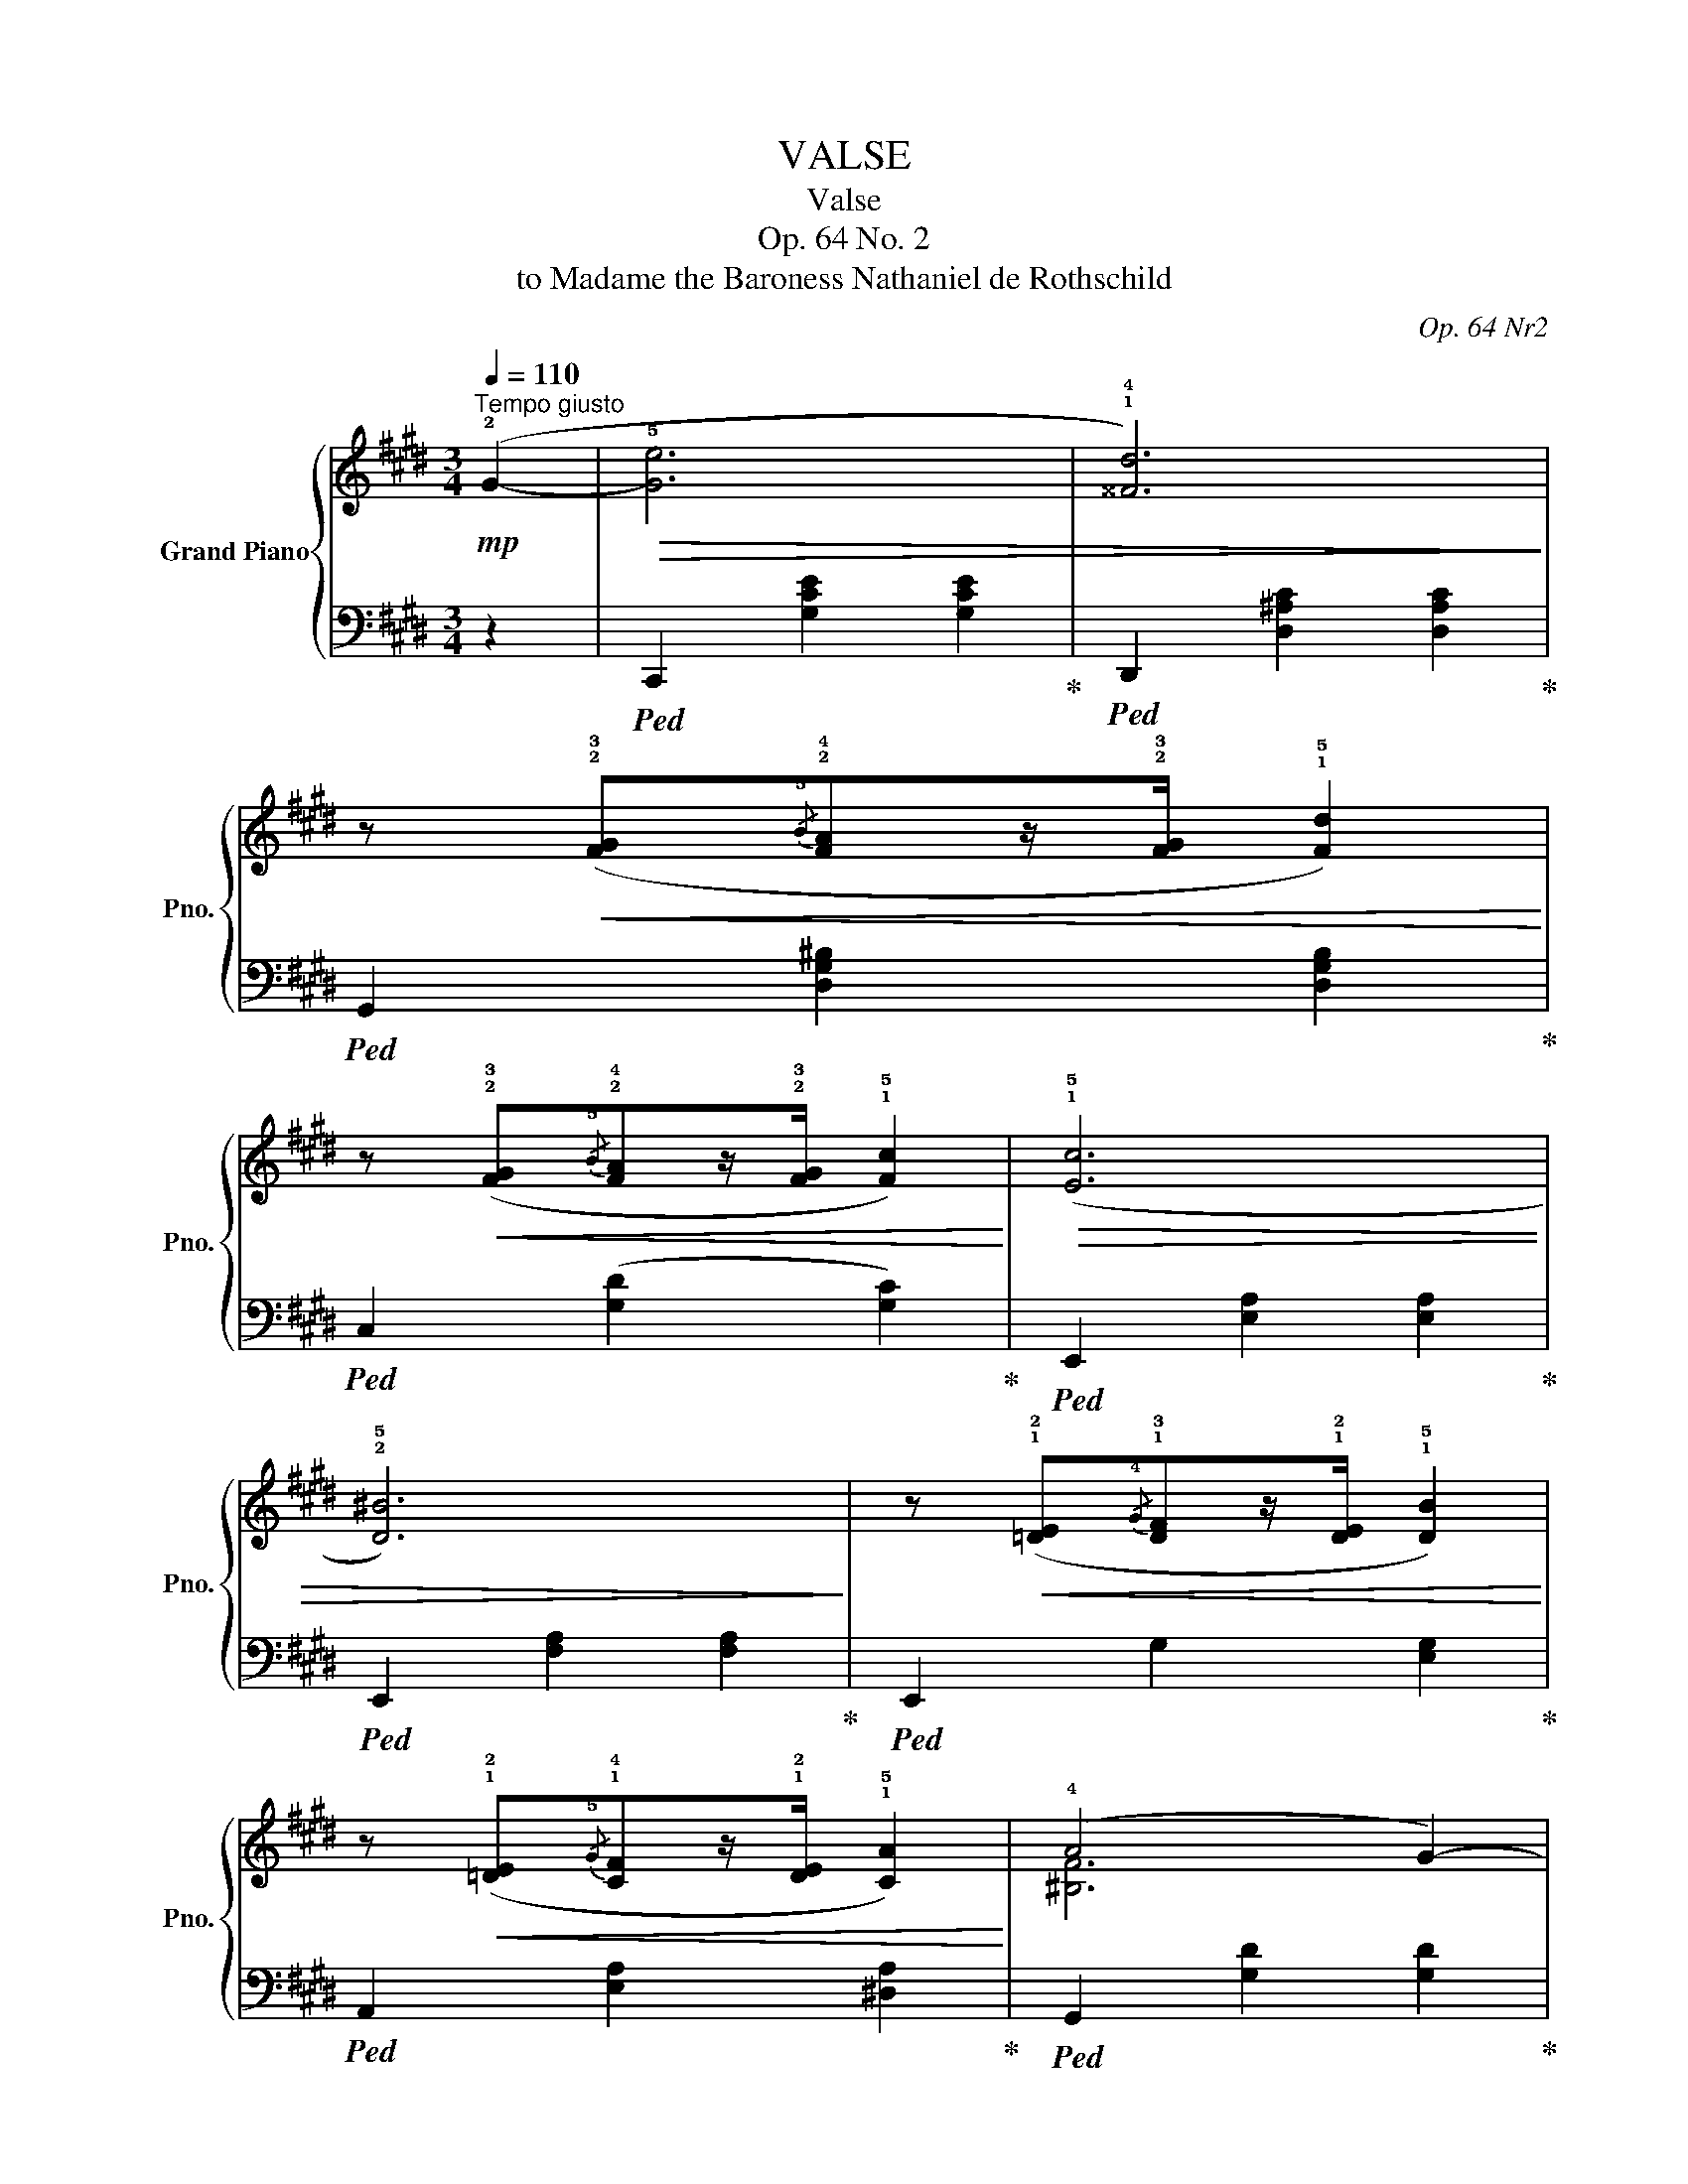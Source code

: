 X:1
T:VALSE
T:Valse
T:Op. 64 No. 2
T:to Madame the Baroness Nathaniel de Rothschild
C:Op. 64 Nr2
%%score { ( 1 3 ) | ( 2 4 ) }
L:1/8
Q:1/4=110
M:3/4
K:E
V:1 treble nm="Grand Piano" snm="Pno."
V:3 treble 
V:2 bass 
V:4 bass 
V:1
"^Tempo giusto"!mp! (!2!G2- |!>(! !5![Ge]6 | !1!!4![^^Fd]6)!>)! | %3
 z!<(! (!2!!3![FG]{/!5!B}!2!!4![FA]z/!2!!3![FG]/ !1!!5![Fd]2)!<)! | %4
 z!<(! (!2!!3![FG]{/!5!B}!2!!4![FA]z/!2!!3![FG]/ !1!!5![Fc]2)!<)! |!>(! ((!1!!5![Ec]6 | %6
 !2!!5![D^B]6))!>)! | z!<(! (!1!!2![=DE]{/!4!G}!1!!3![DF]z/!1!!2![DE]/ !1!!5![DB]2)!<)! | %8
 z!<(! (!1!!2![=DE]{/!5!G}!1!!4![CF]z/!1!!2![DE]/ !1!!5![CA]2)!<)! | (!4!A4 G2-) | %10
!<(! G(!4!G!3!GA!3!A^A!<)! | !5!c4 !4!B2-) |!<(! B(!3!B!2!Bc!2!c^^c | !2!^^cd!1!d!4!g!<)!!3!g^^f | %14
!>(! !3!^^f^f!3!f^e!3!e=e | !3!e!2!d!3!d!2!^^c!3!c!2!^c | !3!c!2!^B!3!B!1!=B!4!B(!1!A)!>)! | %17
!>(! (!2!!5![Ge]6) | !1!!4![^^Fd]6)!>)! | z!<(! (!2!!3![FG]{/B}[FA]z/[FG]/ [Fd]2)!<)! | %20
 z!<(! (!2!!3![FG]{/B}[FA]z/[FG]/ [Fc]2)!<)! |!>(! ((!1!!5![Ec]6 | !2!!5![D^B]6))!>)! | %23
 z!<(! (!1!!2![=DE]{/G}[DF]z/[DE]/ [DB]2)!<)! | z!<(! (!1!!2![=DE]{/G}[CF]z/[CE]/ [CA]2)!<)! | %25
 (!4!A4 G2-) |!<(! G(!4!^A!3!AB!3!B^B!<)! | d4 !4!c2-) |!<(! (c!2!F!3!FG!3!GA!<)! | c4 !4!B2-) | %30
 (B!4!AGP!243!FE!3!F | ^^FG!1!G,!3!E!4!ED | C2) z2 (!1!G2 | %33
[Q:1/4=120]"^Piu mosso"!>(! !4!gagfdG)!>)! |!>(! (!4!fgfecG)!>)! |!>(! (!4!efed^BF)!>)! | %36
!>(! (!4!dedcAE)!>)! |!>(! (!4!cdcAD!5!c)!>)! |!>(! (!4!cdcGC!4!G)!>)! | !>!!5!G(G,!<(!D!4!GA!3!G | %40
 !1!^^FG!3!^B!4!c!1!e!3!^f!<)! |!>(! !4!gagfdG)!>)! |!>(! (!4!fgfecG)!>)! |!>(! (!4!efed^BF)!>)! | %44
!>(! (!4!dedcAE)!>)! |!>(! (!2!ABc!1!=def | !1!=g^g!1!abc'=d' |!8va(! d'!1!e'^e'f'!1!^^f'g' | %48
 .!4!c''2)!>)!!8va)! z2 (!1!G2 |!pp! !4!gagfdG | !4!fgfecG | !4!efed^BF | !4!dedcAE | !4!cdcADc | %54
 !4!cdcGC)G | (!4!GG,D!4!GA!3!G | !1!^^FG!3!^B!4!c!1!e!3!^f | !4!gagfdG | !4!fgfecG | !4!efed^BF | %60
 !4!dedcAE |!>(! !2!ABc!1!=def | !1!=g^g!1!abc'=d' |!8va(! ^d'!1!e'^e'f'!1!^^f'g' | %64
 .c''2)!>)!!8va)! z2 ||[K:Gb][Q:1/4=100]"^Piu lento"!mp! (!1!F2 |!>(! !4!f6 | !5!f4 !4!e2- | %68
 !5!e4!>)! d2 | c2 !2!B2 !1!F2 | !3!G2) z2 z2 | (!5!g4 f2- | f2 e3 d | cd!5!fec!2!B | %74
 A2) z2!>(! (!3!a2- | a2 g2 f2 | !2!f2 e2!>)! !5!d'2- | d'4 !4!d'2- | d'2 c'3 b | %79
 !5!c'2 !4!b2 !3!__b2 | !2!a2 =g2 !4!_g2 | fcP!243!dc!4!dB | A2) z2 (!5!f2- | f4 !4!e2- | %84
 !5!e2 d2 =A2) | (8:6:8(!5!cBEFG!1!F!5!B=A |!<(! (3_A=G_G g)!<)! z z2 | z2 z2 (!4!f2- | f2 e2 d2 | %89
{cde} d2 c!3!eBc | A2) z2!>(! (!3!a2- | a2 g3 !1!f | !2!f2!>)!!<(! e2 d'2- | d'4!<)! !4!d'2- | %94
 d'2 !5!c'2 b2 | a2 !1!=g2 !3!_g2 | !1!_f2 !3!e2!>(! !2!d2 | !1!c!3!ded_f!1!=G!>)! || %98
[K:E] !2!G)!mp!(!5!agfdG) |!>(! (!4!fgfecG)!>)! |!>(! (!4!efed^BF)!>)! |!>(! (!4!dedcAE)!>)! | %102
!>(! (!4!cdcADc)!>)! |!>(! (!4!cdcGCG)!>)! | !>!!4!G(G,!<(!DG!5!AG | %105
 !1!^^FG!3!^B!4!c!1!e!3!^f!<)! |!>(! !4!gagfdG)!>)! |!>(! (!4!fgfecG)!>)! |!>(! (!4!efed^BF)!>)! | %109
!>(! (!4!dedcAE)!>)! |!>(! (!2!ABc!1!=def | !1!=g^g!1!abc'=d' |!8va(! ^d'!1!e'^e'f'!1!^^f'g' | %113
 .c''2)!>)!!8va)! z2 (!1!G2 |!pp! !4!gagfdG | !4!fgfecG | efed^BF | dedcAE | cdcADA | cdcGCG) | %120
 (GG,DGAG | !1!^^FG!3!^B!4!c!1!e!3!^f | !4!gagfdG | fgfecG | efed^BF | dedcAE |!>(! !2!ABc!1!=def | %127
 !1!=g^g!1!abc'=d' |!8va(! ^d'!1!e'^e'f'!1!^^f'g' | .c''2)!>)!!8va)! z2 (!2!G2- | %130
[Q:1/4=110]"^Tempo I"!p! !2!!5![Ge]6 | !1!!4![^^Fd]6) | z (!2!!3![FG]{/B}[FA]z/[FG]/ [Fd]2) | %133
 z (!2!!3![FG]{/B}[FA]z/[FG]/ [Ec]2) | ((!1!!5![Ec]6 | !2!!5![D^B]6)) | %136
 z (!1!!2![=DE]{/G}[DF]z/[DE]/ [DB]2) | z (!1!!2![=DE]{/G}[CF]z/[CE]/ [CA]2) | (!4!A4 G2-) | %139
 G(!4!G!3!GA!3!A^A | !5!c4 !4!B2-) | B(!3!B!2!Bc!2!c^^c | !2!^^cd!1!d!4!g!3!g^^f | %143
 !3!^^f^f!3!f^e!3!e=e | edd^^cc^c | c^B!3!B!1!=B(!4!B!1!A | !2!!5![Ge]6) | !1!!4![^^Fd]6) | %148
 z (!2!!3![FG]{/B}[FA]z/[FG]/ [Fd]2) | z (!2!!3![FG]{/B}[FA]z/[FG]/ [Ec]2) | ((!1!!5![Ec]6 | %151
 !2!!5![D^B]6)) | z (!1!!2![=DE]{/G}[DF]z/[DE]/ [DB]2) | z (!1!!2![=DE]{/G}[CF]z/[CE]/ [CA]2) | %154
 (!4!A4 G2-) | (G!4!^AAB!3!B^B | d4 (!45!c2) | (c)!2!F!3!FG!3!GA | c4 !45!B2-) | (B!4!AGPFEF | %160
 ^^FG!1!G,!3!E!3!ED | C2) z2 (G2 |!>(! !4!gagfdG)!>)! |!>(! (fgfecG)!>)! |!>(! (efed^BF)!>)! | %165
!>(! (dedcAE)!>)! |!>(! (cdcADc)!>)! |!>(! (cdcGCG)!>)! | !>!G(!1!G,!<(!DG!5!AG | %169
 !1!^^FG!3!^B!4!c!1!e!3!^f!<)! |!>(! !4!gagfdG)!>)! |!>(! (fgfecG)!>)! |!>(! (efed^BF)!>)! | %173
!>(! (dedcAE)!>)! |!>(! (!2!ABc!1!=def | !1!=g^g!1!abc'=d' |!8va(! d'!1!e'^e'f'!1!^^f'g' | %177
 .c''2)!>)!!8va)! z2 (!1!G2 |!pp! !4!gagfdG | fgfecG | efed^BF | dedcAE | cdcADc | cdcGC)G | %184
 (G!1!G,DG!5!AG | !1!^^FG^Bc!1!e^f | !4!gagfdG | fgfecG | efed^BF | dedcAE |!>(! !2!ABc!1!=def | %191
 !1!=g^g!1!abc'=d' |!8va(! ^d'!1!e'^e'f'!1!^^f'g' | .c''2)!>)!!8va)! z2 z2 |] %194
V:2
 z2 |!ped! C,,2 [G,CE]2 [G,CE]2!ped-up! |!ped! D,,2 [D,^A,C]2 [D,A,C]2!ped-up! | %3
!ped! G,,2 [D,G,^B,]2 [D,G,B,]2!ped-up! |!ped! C,2 ([G,D]2 [G,C]2)!ped-up! | %5
!ped! E,,2 [E,A,]2 [E,A,]2!ped-up! |!ped! E,,2 [F,A,]2 [F,A,]2!ped-up! | %7
!ped! E,,2 G,2 [E,G,]2!ped-up! |!ped! A,,2 [E,A,]2 [^D,A,]2!ped-up! | %9
!ped! G,,2 [G,D]2 [G,D]2!ped-up! |!ped! x2 C4!ped-up! |!ped! B,,2 [B,F]2 [B,F]2!ped-up! | %12
 z2 [B,E]2 [^A,E]2 |!ped! D,2[K:treble] [B,DGB]2 z2!ped-up! | %14
[K:bass]!ped! D,,2 [C^^F]2 z2!ped-up! |!ped! G,,2 [^B,^F]2!ped-up! z2 | z6 | %17
!ped! C,2 [G,CE]2 [G,CE]2!ped-up! |!ped! z2 [^A,C]2 [A,C]2!ped-up! | %19
!ped! G,,2 [D,G,^B,]2 [D,G,B,]2!ped-up! |!ped! C,2 ([G,D]2 [G,C]2)!ped-up! | %21
!ped! E,,2 [E,A,]2 [E,A,]2!ped-up! |!ped! E,,2 [F,A,]2 [F,A,]2!ped-up! | %23
!ped! E,,2 G,2 [E,G,]2!ped-up! |!ped! A,,2 [E,A,]2 [^D,A,]2!ped-up! | %25
!ped! G,,2 [G,D]2 [G,D]2!ped-up! |!ped! C,2 [G,B,C]2 [G,B,C]2!ped-up! | %27
!ped! F,,2 [^A,F]2 [A,F]2!ped-up! |!ped! B,,2 [=A,B,]2 [A,B,]2!ped-up! | %29
!ped! (E,,2 [B,,G,]2 ^E,,2!ped-up! |!ped! F,,2 [D,A,]2)!ped-up! z2 | %31
!ped! G,,2 [E,C]2 [F,^B,]2!ped-up! |!ped! C,,2 [G,E]2!ped-up! z2 | %33
!ped! ^B,,2 [G,D]2 [G,D]2!ped-up! |!ped! C,2 [G,E]2 [G,E]2!ped-up! | %35
"_(ped. simile)"!ped! G,,2 [F,^B,]2 [F,B,]2!ped-up! |!ped! A,,2 [E,C]2 [E,C]2!ped-up! | %37
!ped! F,,2 [F,C]2 z2!ped-up! |!ped! G,,2 [E,G,]2 z2!ped-up! |!ped! G,,,2 z2 [F,^B,]2!ped-up! | %40
!ped! C,2 [G,E]2 [G,E]2!ped-up! |!ped! ^B,,2 [G,D]2 [G,D]2!ped-up! | %42
!ped! C,2 [G,CE]2 [G,CE]2!ped-up! |!ped! G,,2 [F,^B,]2 [F,B,]2!ped-up! | A,,2 [E,C]2 [E,C]2 | %45
!ped! F,,2 z2 [A,=DA]2!ped-up! | z6 |!ped! G,,2 [G,^B,F]2 [G,B,F]2!ped-up! | %48
!ped! C,2 [G,E]2 z2!ped-up! |!ped! ^B,,2 [G,D]2 [G,D]2!ped-up! |!ped! C,2 [G,E]2 [G,E]2!ped-up! | %51
"_(ped. simile)"!ped! G,,2 [F,^B,]2 [F,B,]2!ped-up! |!ped! A,,2 [E,C]2 [E,C]2!ped-up! | %53
!ped! F,,2 [F,C]2 z2!ped-up! |!ped! G,,2 [E,G,]2 z2!ped-up! |!ped! G,,,2 z2 [F,^B,]2!ped-up! | %56
!ped! C,2 [G,E]2 [G,E]2!ped-up! |!ped! ^B,,2 [G,D]2 [G,D]2!ped-up! | %58
!ped! C,2 [G,E]2 [G,E]2!ped-up! |!ped! G,,2 [F,^B,]2 [F,B,]2!ped-up! | A,,2 [E,C]2 z2 | %61
!ped! F,,2 z2 [A,=DA]2!ped-up! | z6 |!ped! G,,2 [G,^B,F]2 [G,B,F]2!ped-up! | %64
!ped! C,2 [G,CE]2!ped-up! ||[K:Gb] z2 |!ped! D,,2 [A,DF]2 [A,DF]2- | %67
 [A,DF]2 [A,DF]2 [=A,-DF]2!ped-up! | [D,A,]2 [B,F]2 [B,F-]2 | F2 (D,2 =D,2 | %70
!ped! [E,B,]2) (B,2 [B,G]2-) | [B,G]2 [B,G]2 [=B,-G]2!ped-up! | [E,=B,]2 [CG]2 [CG]2- | %73
!ped! G2 (E,2 =E,2!ped-up! | C2) [CA]2 [CA]2 |!ped! F,2 [B,=DA]2 [B,DA]2!ped-up! | %76
!ped! G,2[K:treble] [B,EG]2 [B,EB]2-!ped-up! | [B,EB]2 [B,EB]2 [B,EB]2 | %78
[K:bass]!ped! =G,2[K:treble] [=DEB]2 [DEB]2!ped-up! |!ped! A,2 [Fd]2!ped-up! z2 | %80
[K:bass]!ped! A,,2 z2 [A,CG]2!ped-up! | D,2 [A,DF]2 [=G,D=E]2 |!ped! D,,2 [A,F]2 [A,F]2!ped-up! | %83
!ped! D,2 [A,F]2 [=A,-F]2!ped-up! | [D,A,]2 [B,F]2 [B,-F]2 | B,6- | B,2!ped! B,2 [B,G]2 | %87
 [E,B,]2 [B,G]2!ped-up! [=B,-G]2 | [E,B,]2 [CG]2 [CG]2- | G2!<(! (E,2 =E,2!<)! | %90
 [F,C]2) [CA]2 [CA]2 |!ped! F,2[K:treble] [B,=DA]2 [B,DA]2!ped-up! | %92
!ped! G,2 [B,EG]2 [B,EB]2!ped-up! |!ped! =G,2 [D=EB]2 B,2 | [=E=Gd]2 D2 .[GB=e]2!ped-up! | z6 | %96
 z6 | z6 ||[K:E][K:bass]!ped! ^B,,2 [G,D]2 [G,D]2!ped-up! |!ped! C,2 [G,E]2 [G,E]2!ped-up! | %100
"_(ped. simile)"!ped! G,,2 [F,^B,]2 [F,B,]2!ped-up! |!ped! A,,2 [E,C]2 [E,C]2!ped-up! | %102
!ped! F,,2 [F,C]2 z2!ped-up! |!ped! G,,2 [E,G,]2 z2!ped-up! |!ped! G,,,2 z2 [F,^B,]2!ped-up! | %105
!ped! C,2 [G,E]2 [G,E]2!ped-up! |!ped! ^B,,2 [G,D]2 [G,D]2!ped-up! | %107
!ped! C,2 [G,CE]2 [G,CE]2!ped-up! | G,,2 [F,^B,]2 [F,B,]2 | A,,2 [E,C]2 [E,C]2 | %110
!ped! F,,2 z2 [A,=DA]2!ped-up! | z6 |!ped! G,,2 [G,^B,F]2 [G,B,F]2!ped-up! | %113
!ped! C,2 [G,E]2!ped-up! z2 |!ped! ^B,,2 [G,D]2 [G,D]2!ped-up! |!ped! C,2 [G,E]2 [G,E]2!ped-up! | %116
"_(ped. simile)"!ped! G,,2 [F,^B,]2 [F,B,]2!ped-up! |!ped! A,,2 [E,C]2 [E,C]2!ped-up! | %118
!ped! F,,2 [F,C]2 [F,C]2!ped-up! |!ped! G,,2 [E,G,]2 z2!ped-up! |!ped! G,,,2 z2 [F,^B,]2!ped-up! | %121
!ped! C,2 [G,E]2 [G,E]2!ped-up! |!ped! ^B,,2 [G,D]2 [G,D]2!ped-up! | %123
!ped! F,,2 [G,E]2 [G,E]2!ped-up! | G,,2 [F,^B,]2 [F,B,]2 |!ped! A,,2 [E,C]2 z2!ped-up! | %126
!ped! F,2 z2 [A,=DA]2!ped-up! | z6 |!ped! G,,2 [G,^B,F]2 [G,B,F]2!ped-up! | %129
!ped! C,2 [G,E]2!ped-up! z2 |!ped! C,,2 [G,CE]2 [G,CE]2!ped-up! | %131
!ped! D,,2 [D,^A,C]2 [D,A,C]2!ped-up! |!ped! G,,2 [D,G,^B,]2 [D,G,B,]2!ped-up! | %133
!ped! C,2 ([G,D]2 [G,C]2)!ped-up! |!ped! E,,2 [E,A,]2 [E,A,]2!ped-up! | %135
!ped! E,,2 [F,A,]2 [F,A,]2!ped-up! |!ped! E,,2 G,2 [E,G,]2!ped-up! | %137
!ped! A,,2 [E,A,]2 [^D,A,]2!ped-up! |!ped! G,,2 [G,D]2 [G,D]2!ped-up! |!ped! x2 C4!ped-up! | %140
!ped! B,,2 [B,F]2 [B,F]2!ped-up! | z2 [B,E]2 [^A,E]2 |!ped! D,2[K:treble] [B,DGB]2 z2!ped-up! | %143
[K:bass]!ped! D,,2 [C^^F]2 z2!ped-up! |!ped! G,,2 [^B,^F]2!ped-up! z2 | z6 | %146
!ped! C,2 [G,CE]2 [G,CE]2!ped-up! |!ped! z2 [^A,C]2 [A,C]2!ped-up! | %148
!ped! G,,2 [D,G,^B,]2 [D,G,B,]2!ped-up! |!ped! C,2 ([G,D]2 [G,C]2)!ped-up! | %150
!ped! E,,2 [E,A,]2 [E,A,]2!ped-up! |!ped! E,,2 [F,A,]2 [F,A,]2!ped-up! | %152
!ped! E,,2 G,2 [E,G,]2!ped-up! |!ped! A,,2 [E,A,]2 [^D,A,]2!ped-up! | %154
!ped! G,,2 [G,D]2 [G,D]2!ped-up! |!ped! C,2 [G,B,C]2 [G,B,C]2!ped-up! | %156
!ped! F,,2 [^A,F]2 [A,F]2!ped-up! |!ped! B,,2 [=A,B,]2 [A,B,]2!ped-up! | %158
!ped! (E,,2 [B,,G,]2 ^E,,2!ped-up! |!ped! F,,2 [D,A,]2)!ped-up! z2 | %160
!ped! G,,2 [E,C]2 [F,^B,]2!ped-up! |!ped! C,,2 [G,E]2!ped-up! z2 | %162
!ped! ^B,,2 [G,D]2 [G,D]2!ped-up! |!ped! C,2 [G,E]2 [G,E]2!ped-up! | %164
"_(ped. simile)"!ped! G,,2 [F,^B,]2 [F,B,]2!ped-up! |!ped! A,,2 [E,C]2 [E,C]2!ped-up! | %166
!ped! F,,2 [F,C]2 z2!ped-up! |!ped! G,,2 [E,G,]2 z2!ped-up! |!ped! G,,,2 z2 [F,^B,]2!ped-up! | %169
!ped! C,2 [G,E]2 [G,E]2!ped-up! |!ped! ^B,,2 [G,D]2 [G,D]2!ped-up! | %171
!ped! C,2 [G,CE]2 [G,CE]2!ped-up! |!ped! G,,2 [F,^B,]2 [F,B,]2!ped-up! | A,,2 [E,C]2 [E,C]2 | %174
!ped! F,,2 z2 [A,=DA]2!ped-up! | z6 |!ped! G,,2 [G,^B,F]2 [G,B,F]2!ped-up! | %177
!ped! C,2 [G,E]2 z2!ped-up! |!ped! ^B,,2 [G,D]2 [G,D]2!ped-up! |!ped! C,2 [G,E]2 [G,E]2!ped-up! | %180
"_(ped. simile)"!ped! G,,2 [F,^B,]2 [F,B,]2!ped-up! |!ped! A,,2 [E,C]2 [E,C]2!ped-up! | %182
!ped! F,,2 [F,C]2 z2!ped-up! |!ped! G,,2 [E,G,]2 z2!ped-up! |!ped! G,,,2 z2 [F,^B,]2!ped-up! | %185
!ped! C,2 [G,E]2 [G,E]2!ped-up! |!ped! ^B,,2 [G,D]2 [G,D]2!ped-up! | %187
!ped! C,2 [G,E]2 [G,E]2!ped-up! |!ped! G,,2 [F,^B,]2 [F,B,]2!ped-up! | A,,2 [E,C]2 z2 | %190
!ped! F,,2 z2 [A,=DA]2!ped-up! | z6 |!ped! G,,2 [G,^B,F]2 [G,B,F]2!ped-up! | %193
!ped! z2 [G,E]2!ped-up! z2 |] %194
V:3
 x2 | x6 | x6 | x6 | x6 | x6 | x6 | x6 | x6 | [^B,F]6 | E6 | !1!!3![D=A]6 | !1!G4 G2 | x6 | x6 | %15
 x6 | x6 | x6 | x6 | x6 | x6 | x6 | x6 | x6 | x6 | [^B,F]6 | ^E6 | =E6 | D6 | =D6 | C6 | x6 | x6 | %33
 x6 | x6 | x6 | x6 | x6 | x6 | x6 | x6 | x6 | x6 | x6 | x6 | x6 | x6 |!8va(! x6 | x2!8va)! x4 | %49
 x6 | x6 | x6 | x6 | x6 | x6 | x6 | x6 | x6 | x6 | x6 | x6 | x6 | x6 |!8va(! x6 | x2!8va)! x2 || %65
[K:Gb] x2 | x6 | x6 | x6 | x6 | x6 | x6 | x6 | x6 | x6 | x6 | x6 | x6 | x6 | x6 | x6 | x6 | x6 | %83
 x6 | x6 | x6 | x6 | x6 | x6 | x6 | x6 | x6 | x6 | x6 | x6 | x6 | x6 | x6 ||[K:E] x6 | x6 | x6 | %101
 x6 | x6 | x6 | x6 | x6 | x6 | x6 | x6 | x6 | x6 | x6 |!8va(! x6 | x2!8va)! x4 | x6 | x6 | x6 | %117
 x6 | x6 | x6 | x6 | x6 | x6 | x6 | x6 | x6 | x6 | x6 |!8va(! x6 | x2!8va)! x4 | x6 | x6 | x6 | %133
 x6 | x6 | x6 | x6 | x6 | [^B,F]6 | E6 | !1!!3![D=A]6 | G4 G2 | x6 | x6 | x6 | x6 | x6 | x6 | x6 | %149
 x6 | x6 | x6 | x6 | x6 | [^B,F]6 | ^E6 | =E6 | D6 | =D6 | C6 | x4 !5!G2- | G4 x2 | x6 | x6 | x6 | %165
 x6 | x6 | x6 | x6 | x6 | x6 | x6 | x6 | x6 | x6 | x6 |!8va(! x6 | x2!8va)! x4 | x6 | x6 | x6 | %181
 x6 | x6 | x6 | x6 | x6 | x6 | x6 | x6 | x6 | x6 | x6 |!8va(! x6 | x2!8va)! x4 |] %194
V:4
 x2 | x6 | x6 | x6 | x6 | x6 | x6 | x6 | x6 | x6 | C,2 G,2 F,2 | x6 | E,6 | x2[K:treble] x4 | %14
[K:bass] x6 | x6 | x6 | x6 | D,6 | x6 | x6 | x6 | x6 | x6 | x6 | x6 | x6 | x6 | x6 | x6 | x6 | x6 | %32
 x6 | x6 | x6 | x6 | x6 | x6 | x6 | x6 | x6 | x6 | x6 | x6 | x6 | x6 | x6 | x6 | x6 | x6 | x6 | %51
 x6 | x6 | x6 | x6 | x6 | x6 | x6 | x6 | x6 | x6 | x6 | x6 | x6 | x4 ||[K:Gb] x2 | x6 | x6 | x6 | %69
 B,6- | x6 | x6 | x6 | C6- | F,4 x2 | x6 | x2[K:treble] x4 | x6 |[K:bass] x2[K:treble] x4 | x6 | %80
[K:bass] x6 | x6 | x6 | x6 | x6 | z2 (D,2 =D,2 | E,2) x4 | x6 | x6 | C6- | x6 | x2[K:treble] x4 | %92
 x6 | x6 | x6 | x6 | x6 | x6 ||[K:E][K:bass] x6 | x6 | x6 | x6 | x6 | x6 | x6 | x6 | x6 | x6 | x6 | %109
 x6 | x6 | x6 | x6 | x6 | x6 | x6 | x6 | x6 | x6 | x6 | x6 | x6 | x6 | x6 | x6 | x6 | x6 | x6 | %128
 x6 | x6 | x6 | x6 | x6 | x6 | x6 | x6 | x6 | x6 | x6 | C,2 G,2 F,2 | x6 | E,6 | x2[K:treble] x4 | %143
[K:bass] x6 | x6 | x6 | x6 | D,6 | x6 | x6 | x6 | x6 | x6 | x6 | x6 | x6 | x6 | x6 | x6 | x6 | x6 | %161
 x6 | x6 | x6 | x6 | x6 | x6 | x6 | x6 | x6 | x6 | x6 | x6 | x6 | x6 | x6 | x6 | x6 | x6 | x6 | %180
 x6 | x6 | x6 | x6 | x6 | x6 | x6 | x6 | x6 | x6 | x6 | x6 | x6 | C,4 x2 |] %194

